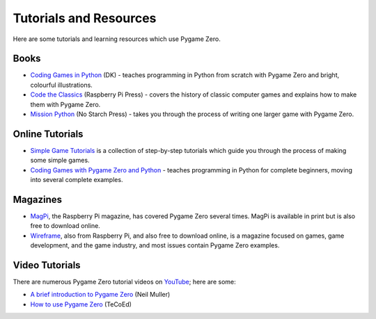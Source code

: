 Tutorials and Resources
=======================

Here are some tutorials and learning resources which use Pygame Zero.


Books
-----

* `Coding Games in Python`_ (DK) - teaches programming in Python from scratch
  with Pygame Zero and bright, colourful illustrations.

* `Code the Classics`_ (Raspberry Pi Press) - covers the history of classic
  computer games and explains how to make them with Pygame Zero.

* `Mission Python`_ (No Starch Press) - takes you through the process of writing
  one larger game with Pygame Zero.


.. _`Coding Games in Python`: https://www.dk.com/us/book/9781465473615-coding-games-in-python/
.. _`Code the Classics`: https://store.rpipress.cc/products/code-the-classics
.. _`Mission Python`: https://nostarch.com/missionpython


Online Tutorials
----------------

* `Simple Game Tutorials`_ is a collection of step-by-step tutorials which guide
  you through the process of making some simple games.

* `Coding Games with Pygame Zero and Python`_ - teaches programming in Python
  for complete beginners, moving into several complete examples.


.. _`Simple Game Tutorials`: https://simplegametutorials.github.io/pygamezero/
.. _`Coding Games with Pygame Zero and Python`: https://electronstudio.github.io/pygame-zero-book/


Magazines
---------

* MagPi_, the Raspberry Pi magazine, has covered Pygame Zero several times.
  MagPi is available in print but is also free to download online.
* Wireframe_, also from Raspberry Pi, and also free to download online, is a
  magazine focused on games, game development, and the game industry, and most
  issues contain Pygame Zero examples.

.. _MagPi: https://magpi.raspberrypi.org/articles/pygame-zero-invaders
.. _Wireframe: https://wireframe.raspberrypi.org/


Video Tutorials
---------------

There are numerous Pygame Zero tutorial videos on YouTube_; here are some:

* `A brief introduction to Pygame Zero <https://www.youtube.com/watch?v=Qd35oQXwkf0>`_ (Neil Muller)
* `How to use Pygame Zero <https://www.youtube.com/watch?v=qAbPMXH7V0k>`_ (TeCoEd)

.. _YouTube: https://www.youtube.com/
